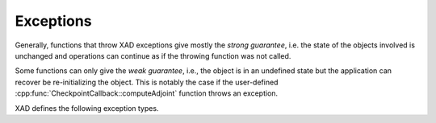 .. This file is part of the XAD user manual.
   Copyright (C) 2010-2022 Xcelerit Computing Ltd.
   See the file index.rst for copying conditions. 
   
Exceptions
==========


.. highlight:: cpp

Generally, functions that throw XAD exceptions give mostly the *strong guarantee*,
i.e. the state of the objects involved is unchanged and operations can 
continue as if the throwing function was not called.

Some functions can only give the *weak guarantee*, 
i.e., the object is in an undefined state but the application can recover
be re-initializing the object.
This is notably the case if the user-defined :cpp:func:`CheckpointCallback::computeAdjoint`
function throws an exception.

XAD defines the following exception types.

.. cpp:class:: Exception : public std::runtime_error

   Base class of all XAD exceptions
   
   .. cpp:function:: const char* what() const
   
      Returns the message of the exception (inherited from :cpp:expr:`std::runtime_error`)
   
.. cpp:class:: TapeAlreadyActive : public Exception

   Exception that is thrown when a tape is attempted to be activated while
   another one is already active for the current thread.
   
.. cpp:class:: OutOfRange : public Exception

   Exception thrown when an argument is out of the acceptable range.
   
.. cpp:class:: DerivativesNotInitialized : public Exception

   Exception thrown if adjoints are attempted to be computed without setting
   at least one derivative first.
   
.. cpp:class:: NoTapeException : public Exception

   Exception thrown if an :cpp:class:`AReal` object is created without an active
   tape for the current thread (debug-mode only).
   